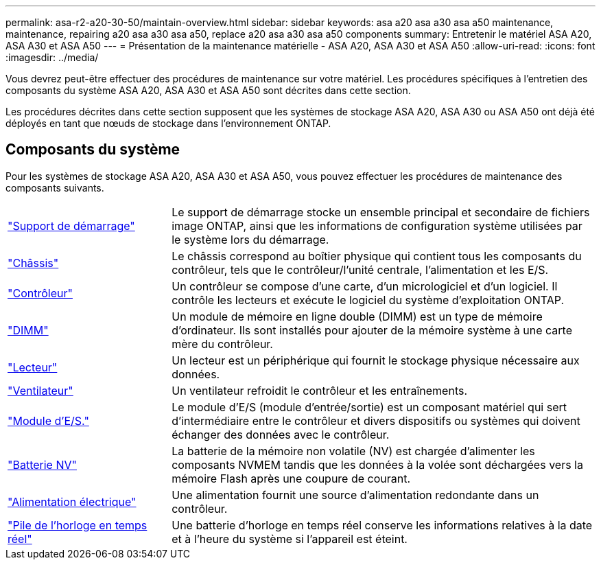 ---
permalink: asa-r2-a20-30-50/maintain-overview.html 
sidebar: sidebar 
keywords: asa a20 asa a30 asa a50 maintenance, maintenance, repairing a20 asa a30 asa a50, replace a20 asa a30 asa a50 components 
summary: Entretenir le matériel ASA A20, ASA A30 et ASA A50 
---
= Présentation de la maintenance matérielle - ASA A20, ASA A30 et ASA A50
:allow-uri-read: 
:icons: font
:imagesdir: ../media/


[role="lead"]
Vous devrez peut-être effectuer des procédures de maintenance sur votre matériel. Les procédures spécifiques à l'entretien des composants du système ASA A20, ASA A30 et ASA A50 sont décrites dans cette section.

Les procédures décrites dans cette section supposent que les systèmes de stockage ASA A20, ASA A30 ou ASA A50 ont déjà été déployés en tant que nœuds de stockage dans l'environnement ONTAP.



== Composants du système

Pour les systèmes de stockage ASA A20, ASA A30 et ASA A50, vous pouvez effectuer les procédures de maintenance des composants suivants.

[cols="25,65"]
|===


 a| 
link:bootmedia-replace-workflow-bmr.html["Support de démarrage"]
 a| 
Le support de démarrage stocke un ensemble principal et secondaire de fichiers image ONTAP, ainsi que les informations de configuration système utilisées par le système lors du démarrage.



 a| 
link:chassis-replace-workflow.html["Châssis"]
 a| 
Le châssis correspond au boîtier physique qui contient tous les composants du contrôleur, tels que le contrôleur/l'unité centrale, l'alimentation et les E/S.



 a| 
link:controller-replace-workflow.html["Contrôleur"]
 a| 
Un contrôleur se compose d'une carte, d'un micrologiciel et d'un logiciel. Il contrôle les lecteurs et exécute le logiciel du système d'exploitation ONTAP.



 a| 
link:dimm-replace.html["DIMM"]
 a| 
Un module de mémoire en ligne double (DIMM) est un type de mémoire d'ordinateur. Ils sont installés pour ajouter de la mémoire système à une carte mère du contrôleur.



 a| 
link:drive-replace.html["Lecteur"]
 a| 
Un lecteur est un périphérique qui fournit le stockage physique nécessaire aux données.



 a| 
link:fan-replace.html["Ventilateur"]
 a| 
Un ventilateur refroidit le contrôleur et les entraînements.



 a| 
link:io-module-overview.html["Module d'E/S."]
 a| 
Le module d'E/S (module d'entrée/sortie) est un composant matériel qui sert d'intermédiaire entre le contrôleur et divers dispositifs ou systèmes qui doivent échanger des données avec le contrôleur.



 a| 
link:nvdimm-battery-replace.html["Batterie NV"]
 a| 
La batterie de la mémoire non volatile (NV) est chargée d'alimenter les composants NVMEM tandis que les données à la volée sont déchargées vers la mémoire Flash après une coupure de courant.



 a| 
link:power-supply-replace.html["Alimentation électrique"]
 a| 
Une alimentation fournit une source d'alimentation redondante dans un contrôleur.



 a| 
link:rtc-battery-replace.html["Pile de l'horloge en temps réel"]
 a| 
Une batterie d'horloge en temps réel conserve les informations relatives à la date et à l'heure du système si l'appareil est éteint.

|===